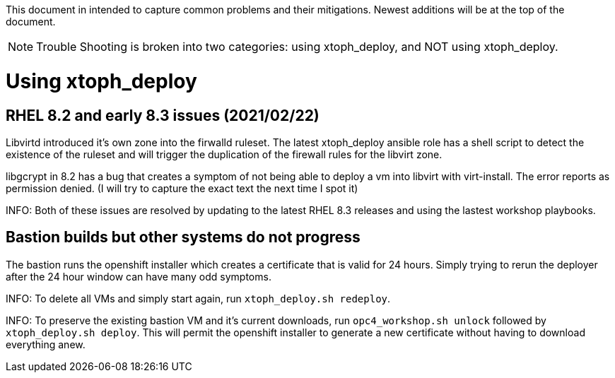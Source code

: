This document in intended to capture common problems and their mitigations.  Newest additions will be at the top of the document.

NOTE: Trouble Shooting is broken into two categories: using xtoph_deploy, and NOT using xtoph_deploy.

= Using xtoph_deploy

== RHEL 8.2 and early 8.3 issues (2021/02/22)

Libvirtd introduced it's own zone into the firwalld ruleset.  The latest xtoph_deploy ansible role has a shell script to detect the existence of the ruleset and will trigger the duplication of the firewall rules for the libvirt zone.

libgcrypt in 8.2 has a bug that creates a symptom of not being able to deploy a vm into libvirt with virt-install.  The error reports as permission denied. (I will try to capture the exact text the next time I spot it)

INFO: Both of these issues are resolved by updating to the latest RHEL 8.3 releases and using the lastest workshop playbooks.

== Bastion builds but other systems do not progress

The bastion runs the openshift installer which creates a certificate that is valid for 24 hours.  Simply trying to rerun the deployer after the 24 hour window can have many odd symptoms.

INFO: To delete all VMs and simply start again, run `xtoph_deploy.sh redeploy`.  

INFO: To preserve the existing bastion VM and it's current downloads, run `opc4_workshop.sh unlock` followed by `xtoph_deploy.sh deploy`.  This will permit the openshift installer to generate a new certificate without having to download everything anew.
